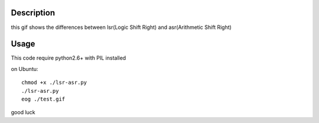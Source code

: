 Description
==============

this gif shows the differences between lsr(Logic Shift Right) and asr(Arithmetic Shift Right)


Usage
==============

This code require python2.6+ with PIL installed

on Ubuntu::

    chmod +x ./lsr-asr.py
    ./lsr-asr.py
    eog ./test.gif

good luck
